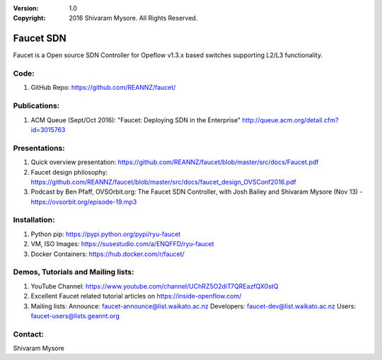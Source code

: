 :version: 1.0
:copyright: 2016 Shivaram Mysore.  All Rights Reserved.

.. meta::
  :keywords: OpenFlow, Ryu, Faucet, VLAN, SDN

==========
Faucet SDN
==========

Faucet is a Open source SDN Controller for Opeflow v1.3.x based switches supporting L2/L3 functionality.

Code:
----

1. GitHub Repo: https://github.com/REANNZ/faucet/

Publications:
------------

1. ACM Queue (Sept/Oct 2016): "Faucet: Deploying SDN in the Enterprise"  http://queue.acm.org/detail.cfm?id=3015763

Presentations:
-------------

1. Quick overview presentation: https://github.com/REANNZ/faucet/blob/master/src/docs/Faucet.pdf
2. Faucet design philosophy: https://github.com/REANNZ/faucet/blob/master/src/docs/faucet_design_OVSConf2016.pdf
3. Podcast by Ben Pfaff, OVSOrbit.org: The Faucet SDN Controller, with Josh Bailey and Shivaram Mysore (Nov 13) - https://ovsorbit.org/episode-19.mp3  

Installation:
------------

1. Python pip: https://pypi.python.org/pypi/ryu-faucet
2. VM, ISO Images: https://susestudio.com/a/ENQFFD/ryu-faucet
3. Docker Containers: https://hub.docker.com/r/faucet/

Demos, Tutorials and Mailing lists:
------------------------------------------------

1. YouTube Channel: https://www.youtube.com/channel/UChRZ5O2diT7QREazfQX0stQ
2. Excellent Faucet related tutorial articles on https://inside-openflow.com/
3. Mailing lists: 
   Announce:   faucet-announce@list.waikato.ac.nz
   Developers: faucet-dev@list.waikato.ac.nz
   Users:      faucet-users@lists.geannt.org

Contact:
-------
Shivaram Mysore
